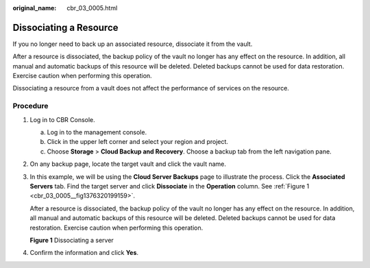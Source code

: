 :original_name: cbr_03_0005.html

.. _cbr_03_0005:

Dissociating a Resource
=======================

If you no longer need to back up an associated resource, dissociate it from the vault.

After a resource is dissociated, the backup policy of the vault no longer has any effect on the resource. In addition, all manual and automatic backups of this resource will be deleted. Deleted backups cannot be used for data restoration. Exercise caution when performing this operation.

Dissociating a resource from a vault does not affect the performance of services on the resource.

Procedure
---------

#. Log in to CBR Console.

   a. Log in to the management console.
   b. Click |image1| in the upper left corner and select your region and project.
   c. Choose **Storage** > **Cloud Backup and Recovery**. Choose a backup tab from the left navigation pane.

#. On any backup page, locate the target vault and click the vault name.

#. In this example, we will be using the **Cloud Server Backups** page to illustrate the process. Click the **Associated Servers** tab. Find the target server and click **Dissociate** in the **Operation** column. See :ref:`Figure 1 <cbr_03_0005__fig1376320199159>`.

   After a resource is dissociated, the backup policy of the vault no longer has any effect on the resource. In addition, all manual and automatic backups of this resource will be deleted. Deleted backups cannot be used for data restoration. Exercise caution when performing this operation.

   .. _cbr_03_0005__fig1376320199159:

   **Figure 1** Dissociating a server

   |image2|

#. Confirm the information and click **Yes**.

.. |image1| image:: /_static/images/en-us_image_0159365094.png
.. |image2| image:: /_static/images/en-us_image_0251470380.png
